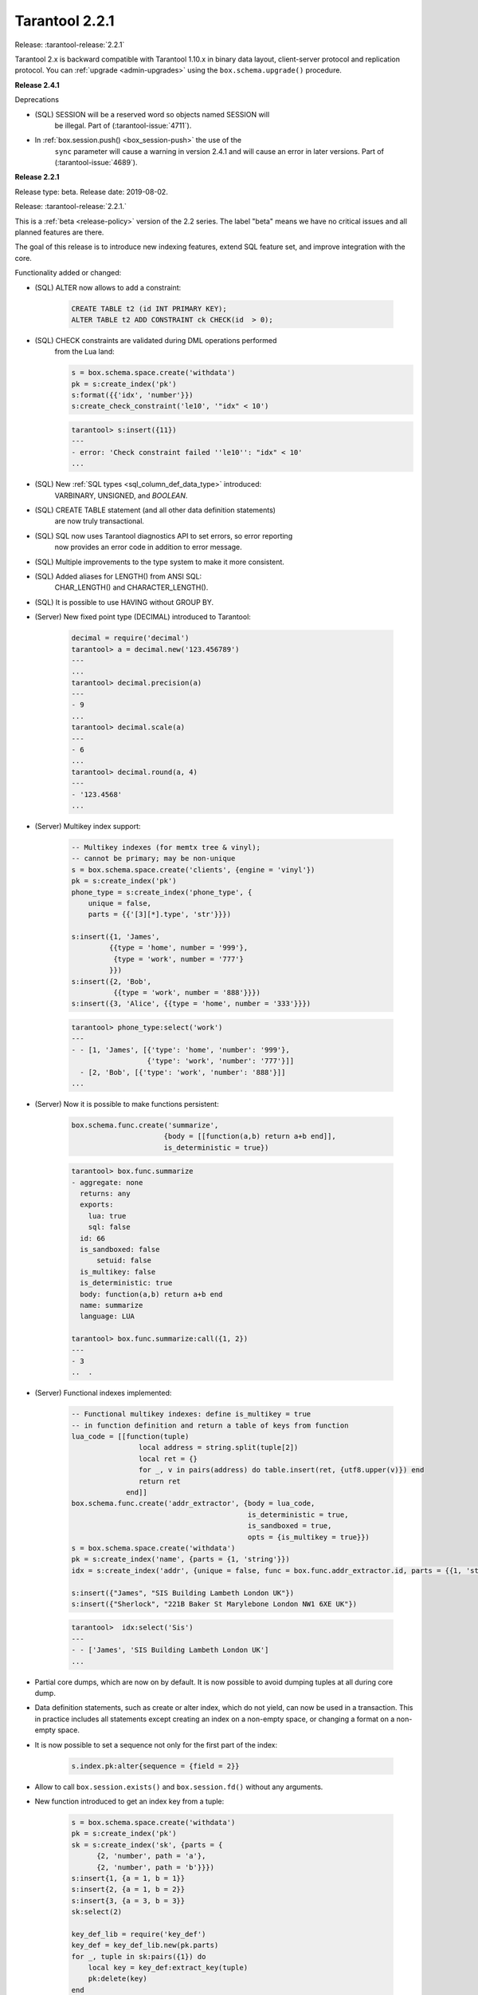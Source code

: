 
-------------------------------------------------------------------------------
Tarantool 2.2.1
-------------------------------------------------------------------------------

Release: :tarantool-release:`2.2.1`

..  _whats_new_20:


Tarantool 2.x is backward compatible with Tarantool 1.10.x in binary data layout,
client-server protocol and replication protocol.
You can :ref:`upgrade <admin-upgrades>` using the ``box.schema.upgrade()``
procedure.

..  _whats_new_241:

**Release 2.4.1**

Deprecations

* (SQL) SESSION will be a reserved word so objects named SESSION will
    be illegal. Part of (:tarantool-issue:`4711`).
* In :ref:`box.session.push() <box_session-push>` the use of the
    ``sync`` parameter will cause a warning in version 2.4.1 and will cause
    an error in later versions. Part of (:tarantool-issue:`4689`).

..  _whats_new_221:

**Release 2.2.1**

Release type: beta. Release date: 2019-08-02.

Release: :tarantool-release:`2.2.1.`

This is a :ref:`beta <release-policy>` version of the 2.2 series. The label
"beta" means we have no critical issues and all planned features are there.

The goal of this release is to introduce new indexing features, extend SQL
feature set, and improve integration with the core.

Functionality added or changed:

* (SQL) ALTER now allows to add a constraint:

    ..  code-block:: sql

        CREATE TABLE t2 (id INT PRIMARY KEY);
        ALTER TABLE t2 ADD CONSTRAINT ck CHECK(id  > 0);

* (SQL) CHECK constraints are validated during DML operations performed
    from the Lua land:

    ..  code-block:: lua

        s = box.schema.space.create('withdata')
        pk = s:create_index('pk')
        s:format({{'idx', 'number'}})
        s:create_check_constraint('le10', '"idx" < 10')

    ..  code-block:: tarantoolsession

      tarantool> s:insert({11})
      ---
      - error: 'Check constraint failed ''le10'': "idx" < 10'
      ...

* (SQL) New :ref:`SQL types <sql_column_def_data_type>` introduced:
    VARBINARY, UNSIGNED, and `BOOLEAN`.

* (SQL) CREATE TABLE statement (and all other data definition statements)
    are now truly transactional.

* (SQL) SQL now uses Tarantool diagnostics API to set errors, so error reporting
    now provides an error code in addition to error message.

* (SQL) Multiple improvements to the type system to make it more consistent.

* (SQL) Added aliases for LENGTH() from ANSI SQL:
    CHAR_LENGTH() and CHARACTER_LENGTH().

* (SQL) It is possible to use HAVING without GROUP BY.

* (Server) New fixed point type (DECIMAL) introduced to Tarantool:

    ..  code-block:: tarantoolsession

        decimal = require('decimal')
        tarantool> a = decimal.new('123.456789')
        ---
        ...
        tarantool> decimal.precision(a)
        ---
        - 9
        ...
        tarantool> decimal.scale(a)
        ---
        - 6
        ...
        tarantool> decimal.round(a, 4)
        ---
        - '123.4568'
        ...

* (Server) Multikey index support:

    ..  code-block:: lua

        -- Multikey indexes (for memtx tree & vinyl);
        -- cannot be primary; may be non-unique
        s = box.schema.space.create('clients', {engine = 'vinyl'})
        pk = s:create_index('pk')
        phone_type = s:create_index('phone_type', {
            unique = false,
            parts = {{'[3][*].type', 'str'}}})

        s:insert({1, 'James',
                 {{type = 'home', number = '999'},
                  {type = 'work', number = '777'}
                 }})
        s:insert({2, 'Bob',
                  {{type = 'work', number = '888'}}})
        s:insert({3, 'Alice', {{type = 'home', number = '333'}}})

    ..  code-block:: tarantoolsession

        tarantool> phone_type:select('work')
        ---
        - - [1, 'James', [{'type': 'home', 'number': '999'},
                          {'type': 'work', 'number': '777'}]]
          - [2, 'Bob', [{'type': 'work', 'number': '888'}]]
        ...

* (Server) Now it is possible to make functions persistent:

    ..  code-block:: lua

        box.schema.func.create('summarize',
                              {body = [[function(a,b) return a+b end]],
                              is_deterministic = true})

    ..  code-block:: tarantoolsession

        tarantool> box.func.summarize
        - aggregate: none
          returns: any
          exports:
            lua: true
            sql: false
          id: 66
          is_sandboxed: false
              setuid: false
          is_multikey: false
          is_deterministic: true
          body: function(a,b) return a+b end
          name: summarize
          language: LUA

        tarantool> box.func.summarize:call({1, 2})
        ---
        - 3
        ..  .

* (Server) Functional indexes implemented:

    ..  code-block:: lua

        -- Functional multikey indexes: define is_multikey = true
        -- in function definition and return a table of keys from function
        lua_code = [[function(tuple)
                        local address = string.split(tuple[2])
                        local ret = {}
                        for _, v in pairs(address) do table.insert(ret, {utf8.upper(v)}) end
                        return ret
                     end]]
        box.schema.func.create('addr_extractor', {body = lua_code,
                                                  is_deterministic = true,
                                                  is_sandboxed = true,
                                                  opts = {is_multikey = true}})
        s = box.schema.space.create('withdata')
        pk = s:create_index('name', {parts = {1, 'string'}})
        idx = s:create_index('addr', {unique = false, func = box.func.addr_extractor.id, parts = {{1, 'string', collation = 'unicode_ci'}}})

        s:insert({"James", "SIS Building Lambeth London UK"})
        s:insert({"Sherlock", "221B Baker St Marylebone London NW1 6XE UK"})

    ..  code-block:: tarantoolsession

        tarantool>  idx:select('Sis')
        ---
        - - ['James', 'SIS Building Lambeth London UK']
        ...

* Partial core dumps, which are now on by default.
  It is now possible to avoid dumping tuples at all during core dump.

* Data definition statements, such as create or alter index, which do not yield,
  can now be used in a transaction. This in practice includes all statements
  except creating an index on a non-empty space, or changing a format on
  a non-empty space.

* It is now possible to set a sequence not only for the first part of the index:

    ..  code-block:: lua

        s.index.pk:alter{sequence = {field = 2}}

* Allow to call ``box.session.exists()`` and ``box.session.fd()``
  without any arguments.

* New function introduced to get an index key from a tuple:

    ..  code-block:: lua

        s = box.schema.space.create('withdata')
        pk = s:create_index('pk')
        sk = s:create_index('sk', {parts = {
              {2, 'number', path = 'a'},
              {2, 'number', path = 'b'}}})
        s:insert{1, {a = 1, b = 1}}
        s:insert{2, {a = 1, b = 2}}
        s:insert{3, {a = 3, b = 3}}
        sk:select(2)

        key_def_lib = require('key_def')
        key_def = key_def_lib.new(pk.parts)
        for _, tuple in sk:pairs({1}) do
            local key = key_def:extract_key(tuple)
            pk:delete(key)
        end
        s:select()

* (Engines) New protocol (called :ref:`SWIM <swim-module>`) implemented to keep
    a table of cluster members.

* (Engines) Removed yields from Vinyl DDL on commit triggers.

* (Engines) Improved performance of SELECT-s on memtx spaces.
    The drawback is that now every memtx-tree tuple consumes extra 8 bytes for
    a search hint.

* (Engines) Indexes of memtx spaces are now built in background fibers.
    This means that we do not block the event loop during index build anymore.

* Replication applier now can apply transactions which were concurrent
    on the master concurrently on replica. This dramatically improves replication
    peak performance, from ~50K writes per second to 200K writes per second and
    higher on a single instance.

* Transaction boundaries introduced to replication protocol.
    This means that Tarantool replication is now transaction-safe, and also
    reduces load on replica write ahead log in case the master uses a lot of
    multi-statement transactions.

* Tuple access by field name for ``net.box``:

    ..  code-block:: lua

        box.cfg{listen = 3302}
        box.schema.user.grant('guest','read, write, execute', 'space')
        box.schema.user.grant('guest', 'create', 'space')
        box.schema.create_space("named", {format = {{name = "id"}}})
        box.space.named:create_index('id', {parts = {{1, 'unsigned'}}})
        box.space.named:insert({1})

        require('net.box').connect('localhost', 3302).space.named:get(1).id

* Cluster id check is now the slave’s responsibility.

* It is now possible to set the output format to Lua instead of YAML
    in the :ref:`interactive console <interactive_console>`.

* Multiple new collations added.
    New collations follow this naming pattern:

    ..  code-block:: none

        unicode_<locale>_<strength>

  Three strengths are used:

  * Primary - "s1”
  * Secondary - "s2"
  * Tertiary - "s3"

  The following list contains so-called "stable" collations -
  the ones whose sort order doesn't depend on the ICU version:

    ..  code-block:: none

        unicode_am_s3
        unicode_fi_s3
        unicode_de__phonebook_s3
        unicode_haw_s3
        unicode_he_s3
        unicode_hi_s3
        unicode_is_s3
        unicode_ja_s3
        unicode_ko_s3
        unicode_lt_s3
        unicode_pl_s3
        unicode_si_s3
        unicode_es_s3

* New function ``utime()`` introduced to the ``fio`` module.

* :ref:`Merger <merger-module>` for tuples streams added.
